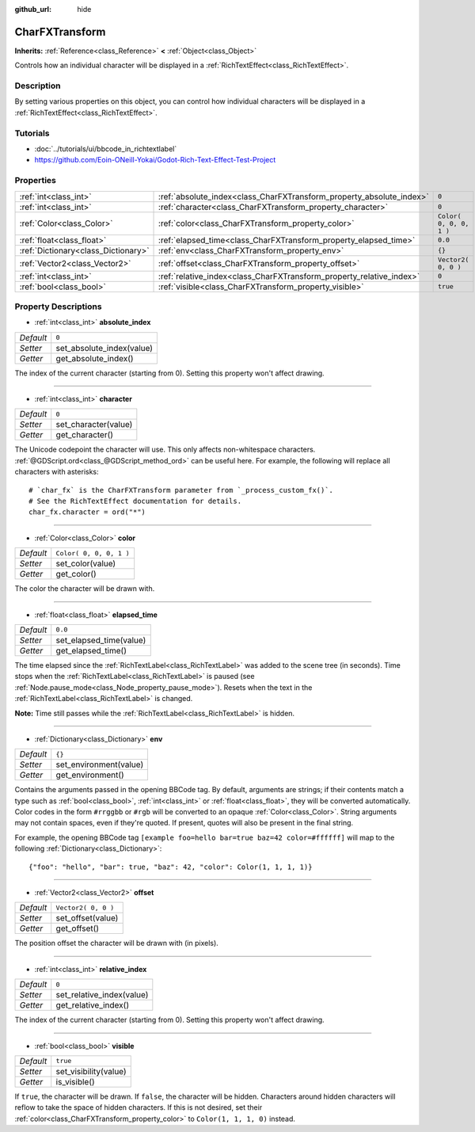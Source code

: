 :github_url: hide

.. Generated automatically by doc/tools/make_rst.py in Godot's source tree.
.. DO NOT EDIT THIS FILE, but the CharFXTransform.xml source instead.
.. The source is found in doc/classes or modules/<name>/doc_classes.

.. _class_CharFXTransform:

CharFXTransform
===============

**Inherits:** :ref:`Reference<class_Reference>` **<** :ref:`Object<class_Object>`

Controls how an individual character will be displayed in a :ref:`RichTextEffect<class_RichTextEffect>`.

Description
-----------

By setting various properties on this object, you can control how individual characters will be displayed in a :ref:`RichTextEffect<class_RichTextEffect>`.

Tutorials
---------

- :doc:`../tutorials/ui/bbcode_in_richtextlabel`

- `https://github.com/Eoin-ONeill-Yokai/Godot-Rich-Text-Effect-Test-Project <https://github.com/Eoin-ONeill-Yokai/Godot-Rich-Text-Effect-Test-Project>`__

Properties
----------

+-------------------------------------+----------------------------------------------------------------------+-------------------------+
| :ref:`int<class_int>`               | :ref:`absolute_index<class_CharFXTransform_property_absolute_index>` | ``0``                   |
+-------------------------------------+----------------------------------------------------------------------+-------------------------+
| :ref:`int<class_int>`               | :ref:`character<class_CharFXTransform_property_character>`           | ``0``                   |
+-------------------------------------+----------------------------------------------------------------------+-------------------------+
| :ref:`Color<class_Color>`           | :ref:`color<class_CharFXTransform_property_color>`                   | ``Color( 0, 0, 0, 1 )`` |
+-------------------------------------+----------------------------------------------------------------------+-------------------------+
| :ref:`float<class_float>`           | :ref:`elapsed_time<class_CharFXTransform_property_elapsed_time>`     | ``0.0``                 |
+-------------------------------------+----------------------------------------------------------------------+-------------------------+
| :ref:`Dictionary<class_Dictionary>` | :ref:`env<class_CharFXTransform_property_env>`                       | ``{}``                  |
+-------------------------------------+----------------------------------------------------------------------+-------------------------+
| :ref:`Vector2<class_Vector2>`       | :ref:`offset<class_CharFXTransform_property_offset>`                 | ``Vector2( 0, 0 )``     |
+-------------------------------------+----------------------------------------------------------------------+-------------------------+
| :ref:`int<class_int>`               | :ref:`relative_index<class_CharFXTransform_property_relative_index>` | ``0``                   |
+-------------------------------------+----------------------------------------------------------------------+-------------------------+
| :ref:`bool<class_bool>`             | :ref:`visible<class_CharFXTransform_property_visible>`               | ``true``                |
+-------------------------------------+----------------------------------------------------------------------+-------------------------+

Property Descriptions
---------------------

.. _class_CharFXTransform_property_absolute_index:

- :ref:`int<class_int>` **absolute_index**

+-----------+---------------------------+
| *Default* | ``0``                     |
+-----------+---------------------------+
| *Setter*  | set_absolute_index(value) |
+-----------+---------------------------+
| *Getter*  | get_absolute_index()      |
+-----------+---------------------------+

The index of the current character (starting from 0). Setting this property won't affect drawing.

----

.. _class_CharFXTransform_property_character:

- :ref:`int<class_int>` **character**

+-----------+----------------------+
| *Default* | ``0``                |
+-----------+----------------------+
| *Setter*  | set_character(value) |
+-----------+----------------------+
| *Getter*  | get_character()      |
+-----------+----------------------+

The Unicode codepoint the character will use. This only affects non-whitespace characters. :ref:`@GDScript.ord<class_@GDScript_method_ord>` can be useful here. For example, the following will replace all characters with asterisks:

::

    # `char_fx` is the CharFXTransform parameter from `_process_custom_fx()`.
    # See the RichTextEffect documentation for details.
    char_fx.character = ord("*")

----

.. _class_CharFXTransform_property_color:

- :ref:`Color<class_Color>` **color**

+-----------+-------------------------+
| *Default* | ``Color( 0, 0, 0, 1 )`` |
+-----------+-------------------------+
| *Setter*  | set_color(value)        |
+-----------+-------------------------+
| *Getter*  | get_color()             |
+-----------+-------------------------+

The color the character will be drawn with.

----

.. _class_CharFXTransform_property_elapsed_time:

- :ref:`float<class_float>` **elapsed_time**

+-----------+-------------------------+
| *Default* | ``0.0``                 |
+-----------+-------------------------+
| *Setter*  | set_elapsed_time(value) |
+-----------+-------------------------+
| *Getter*  | get_elapsed_time()      |
+-----------+-------------------------+

The time elapsed since the :ref:`RichTextLabel<class_RichTextLabel>` was added to the scene tree (in seconds). Time stops when the :ref:`RichTextLabel<class_RichTextLabel>` is paused (see :ref:`Node.pause_mode<class_Node_property_pause_mode>`). Resets when the text in the :ref:`RichTextLabel<class_RichTextLabel>` is changed.

**Note:** Time still passes while the :ref:`RichTextLabel<class_RichTextLabel>` is hidden.

----

.. _class_CharFXTransform_property_env:

- :ref:`Dictionary<class_Dictionary>` **env**

+-----------+------------------------+
| *Default* | ``{}``                 |
+-----------+------------------------+
| *Setter*  | set_environment(value) |
+-----------+------------------------+
| *Getter*  | get_environment()      |
+-----------+------------------------+

Contains the arguments passed in the opening BBCode tag. By default, arguments are strings; if their contents match a type such as :ref:`bool<class_bool>`, :ref:`int<class_int>` or :ref:`float<class_float>`, they will be converted automatically. Color codes in the form ``#rrggbb`` or ``#rgb`` will be converted to an opaque :ref:`Color<class_Color>`. String arguments may not contain spaces, even if they're quoted. If present, quotes will also be present in the final string.

For example, the opening BBCode tag ``[example foo=hello bar=true baz=42 color=#ffffff]`` will map to the following :ref:`Dictionary<class_Dictionary>`:

::

    {"foo": "hello", "bar": true, "baz": 42, "color": Color(1, 1, 1, 1)}

----

.. _class_CharFXTransform_property_offset:

- :ref:`Vector2<class_Vector2>` **offset**

+-----------+---------------------+
| *Default* | ``Vector2( 0, 0 )`` |
+-----------+---------------------+
| *Setter*  | set_offset(value)   |
+-----------+---------------------+
| *Getter*  | get_offset()        |
+-----------+---------------------+

The position offset the character will be drawn with (in pixels).

----

.. _class_CharFXTransform_property_relative_index:

- :ref:`int<class_int>` **relative_index**

+-----------+---------------------------+
| *Default* | ``0``                     |
+-----------+---------------------------+
| *Setter*  | set_relative_index(value) |
+-----------+---------------------------+
| *Getter*  | get_relative_index()      |
+-----------+---------------------------+

The index of the current character (starting from 0). Setting this property won't affect drawing.

----

.. _class_CharFXTransform_property_visible:

- :ref:`bool<class_bool>` **visible**

+-----------+-----------------------+
| *Default* | ``true``              |
+-----------+-----------------------+
| *Setter*  | set_visibility(value) |
+-----------+-----------------------+
| *Getter*  | is_visible()          |
+-----------+-----------------------+

If ``true``, the character will be drawn. If ``false``, the character will be hidden. Characters around hidden characters will reflow to take the space of hidden characters. If this is not desired, set their :ref:`color<class_CharFXTransform_property_color>` to ``Color(1, 1, 1, 0)`` instead.

.. |virtual| replace:: :abbr:`virtual (This method should typically be overridden by the user to have any effect.)`
.. |const| replace:: :abbr:`const (This method has no side effects. It doesn't modify any of the instance's member variables.)`
.. |vararg| replace:: :abbr:`vararg (This method accepts any number of arguments after the ones described here.)`
